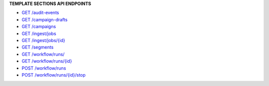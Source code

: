.. 
.. shared
..


.. vale off

**TEMPLATE SECTIONS API ENDPOINTS**

.. vale on

.. term-http-methods-start

* `GET /audit-events <https://docs.amperity.com/api/endpoint_get_audit_events_list.html>`__

* `GET /campaign-drafts <https://docs.amperity.com/api/endpoint_get_campaign_drafts_list.html>`__

* `GET /campaigns <https://docs.amperity.com/api/endpoint_get_campaigns_list.html>`__

* `GET /ingest/jobs <https://docs.amperity.com/api/endpoint_get_ingest_jobs.html>`__

* `GET /ingest/jobs/{id} <https://docs.amperity.com/api/endpoint_get_ingest_jobs_id.html>`__

* `GET /segments <https://docs.amperity.com/api/endpoint_get_segments_list.html>`__

* `GET /workflow/runs/ <https://docs.amperity.com/api/endpoint_get_workflows_list.html>`__

* `GET /workflow/runs/{id} <https://docs.amperity.com/api/endpoint_get_workflows_fetch.html>`__

* `POST /workflow/runs <https://docs.amperity.com/api/endpoint_post_workflows_start.html>`__

* `POST /workflow/runs/{id}/stop <https://docs.amperity.com/api/endpoint_post_workflows_stop.html>`__

.. term-http-methods-end
